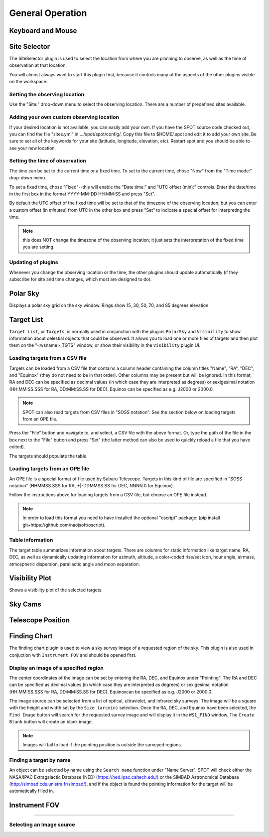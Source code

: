 +++++++++++++++++
General Operation
+++++++++++++++++

==================
Keyboard and Mouse
==================


=============
Site Selector
=============

The SiteSelector plugin is used to select the location from where you
are planning to observe, as well as the time of observation at that
location.

You will almost always want to start this plugin first, because it
controls many of the aspects of the other plugins visible on the workspace.

.. image:: SiteSelect.*


Setting the observing location
------------------------------
Use the "Site:" drop-down menu to select the observing location.  There
are a number of predefined sites available.

Adding your own custom observing location
-----------------------------------------
If your desired location is not available, you can easily add your own.
If you have the SPOT source code checked out, you can find the file
"sites.yml" in .../spot/spot/config/.  Copy this file to $HOME/.spot
and edit it to add your own site.  Be sure to set all of the keywords
for your site (latitude, longitude, elevation, etc).  Restart spot and
you should be able to see your new location.

Setting the time of observation
-------------------------------
The time can be set to the current time or a fixed time. To set to the
current time, chose "Now" from the "Time mode:" drop-down menu.

To set a fixed time, chose "Fixed"--this will enable the "Date time:"
and "UTC offset (min):" controls.  Enter the date/time in the first box
in the format YYYY-MM-DD HH:MM:SS and press "Set".

By default the UTC offset of the fixed time will be set to that of the
timezone of the observing location; but you can enter a custom offset
(in *minutes*) from UTC in the other box and press "Set" to indicate
a special offset for interpreting the time.

.. note:: this does NOT change the timezone of the observing location;
          it just sets the interpretation of the fixed time you are
          setting.

Updating of plugins
-------------------
Whenever you change the observing location or the time, the other plugins
should update automatically (if they subscribe for site and time changes,
which most are designed to do).

=========
Polar Sky
=========

Displays a polar sky grid on the sky window. Rings show 
15, 30, 50, 70, and 85 degrees elevation

.. image:: PolarSky.*

===========
Target List
===========

``Target List``, or ``Targets``, is normally used in conjunction with the 
plugins ``PolarSky`` and ``Visibility`` to show information about celestial 
objects that could be observed.  It allows you to load one or more files 
of targets and then plot them on the "<wsname>_TGTS" window, or show their 
visibility in the ``Visibility`` plugin UI.

Loading targets from a CSV file
-------------------------------
Targets can be loaded from a CSV file that contains a column header
containing the column titles "Name", "RA", "DEC", and "Equinox" (they
do not need to be in that order).  Other columns may be present but will
be ignored.  In this format, RA and DEC can be specified as decimal values
(in which case they are interpreted as degrees) or sexigesimal notation
(HH:MM:SS.SSS for RA, DD:MM:SS.SS for DEC).  Equinox can be specified
as e.g. J2000 or 2000.0.

.. note:: SPOT can also read targets from CSV files in "SOSS notation".
          See the section below on loading targets from an OPE file.

Press the "File" button and navigate to, and select, a CSV file with the
above format.  Or, type the path of the file in the box next to the "File"
button and press "Set" (the latter method can also be used to quickly
reload a file that you have edited).

The targets should populate the table.

Loading targets from an OPE file
--------------------------------
An OPE file is a special format of file used by Subaru Telescope.
Targets in this kind of file are specified in "SOSS notation"
(HHMMSS.SSS for RA, +|-DDMMSS.SS for DEC, NNNN.0 for Equinox).

Follow the instructions above for loading targets from a CSV file, but
choose an OPE file instead.

.. note::  In order to load this format you need to have installed the
           optional "oscript" package:
           (pip install git+https://github.com/naojsoft/oscript).

Table information
-----------------
The target table summarizes information about targets. There are columns
for static information like target name, RA, DEC, as well as dynamically
updating information for azimuth, altitude, a color-coded rise/set icon,
hour angle, airmass, atmospheric dispersion, parallactic angle and moon
separation.


===============
Visibility Plot
===============

Shows a visibility plot of the selected targets.

========
Sky Cams
========



==================
Telescope Position
==================



=============
Finding Chart
=============

The finding chart plugin is used to view a sky survey image of a requested 
region of the sky. This plugin is also used in conjuction with 
``Instrument FOV`` and should be opened first.

.. image:: FindingChart.*

Display an image of a specified region
--------------------------------------

The center coordinates of the image can be set by entering the RA, DEC, and 
Equinox under "Pointing". The RA and DEC can be 
specified as decimal values (in which case they are interpreted as degrees) 
or sexigesimal notation (HH:MM:SS.SSS for RA, DD:MM:SS.SS for DEC).  
Equinoxcan be specified as e.g. J2000 or 2000.0.

The image source can be selected from a list of optical, ultraviolet, and 
infrared sky surveys. The image will be a square with the height and width set by 
the ``Size (arcmin)`` selection. Once the RA, DEC, and Equinox have been 
selected, the ``Find Image`` button will search for the requested survey 
image and will display it in the ``WS1_FIND`` window. The ``Create Blank`` 
button will create an blank image.

.. note::   Images will fail to load if the pointing position is outside
            the surveyed regions. 

Finding a target by name
------------------------

An object can be selected by name using the ``Search name`` function under 
"Name Server". SPOT will check either the NASA/IPAC Extragalactic Database 
(NED) (https://ned.ipac.caltech.edu/) or the SIMBAD Astronomical Database 
(http://simbad.cds.unistra.fr/simbad/), and if the object is found the pointing 
information for the target will be automatically filled in. 


==============
Instrument FOV
==============




-------------------------



Selecting an Image source
-------------------------